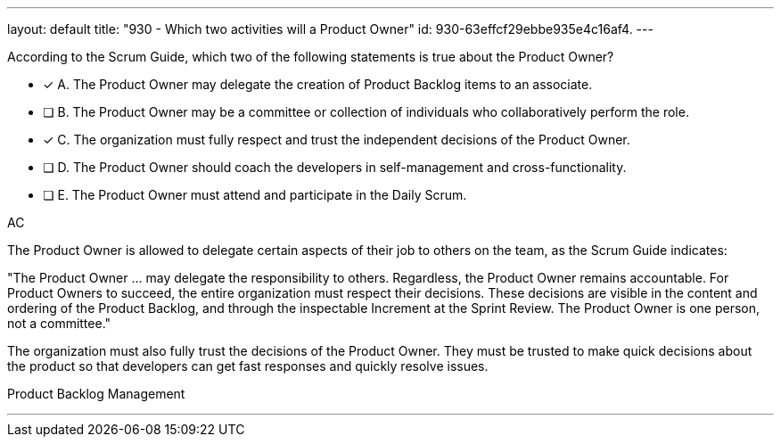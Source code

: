 ---
layout: default 
title: "930 - Which two activities will a Product Owner"
id: 930-63effcf29ebbe935e4c16af4.
---


[#question]


****

[#query]
--
According to the Scrum Guide, which two of the following statements is true about the Product Owner?
--

[#list]
--
* [*] A. The Product Owner may delegate the creation of Product Backlog items to an associate.
* [ ] B. The Product Owner may be a committee or collection of individuals who collaboratively perform the role.
* [*] C. The organization must fully respect and trust the independent decisions of the Product Owner.
* [ ] D. The Product Owner should coach the developers in self-management and cross-functionality.
* [ ] E. The Product Owner must attend and participate in the Daily Scrum.

--
****

[#answer]
AC

[#explanation]
--

The Product Owner is allowed to delegate certain aspects of their job to others on the team, as the Scrum Guide indicates:

"The Product Owner ... may delegate the responsibility to others. Regardless, the Product Owner remains accountable. For Product Owners to succeed, the entire organization must respect their decisions. These decisions are visible in the content and ordering of the Product Backlog, and through the inspectable Increment at the Sprint Review. The Product Owner is one person, not a committee."

The organization must also fully trust the decisions of the Product Owner. They must be trusted to make quick decisions about the product so that developers can get fast responses and quickly resolve issues.

--

[#ka]
Product Backlog Management

'''

